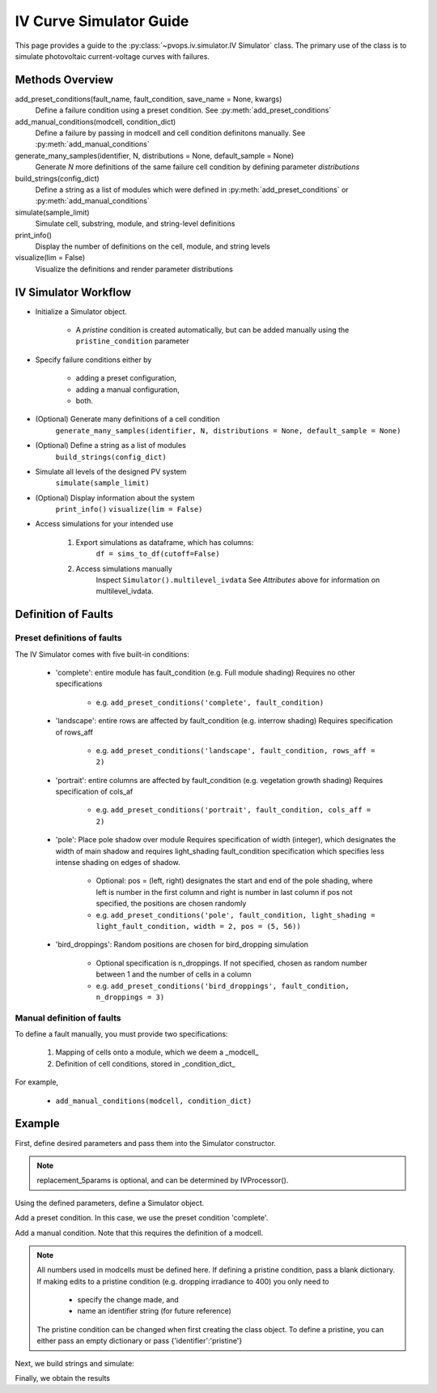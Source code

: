 IV Curve Simulator Guide
=======================================

This page provides a guide to the :py:class:`~pvops.iv.simulator.IV Simulator` 
class. The primary use of the class is to simulate photovoltaic current-voltage 
curves with failures.

Methods Overview
-----------------

add_preset_conditions(fault_name, fault_condition, save_name = None, kwargs)
    Define a failure condition using a preset condition. See :py:meth:`add_preset_conditions`

add_manual_conditions(modcell, condition_dict)
    Define a failure by passing in modcell and cell condition definitons manually. See :py:meth:`add_manual_conditions`

generate_many_samples(identifier, N, distributions = None, default_sample = None)
    Generate `N` more definitions of the same failure cell condition by defining parameter `distributions`

build_strings(config_dict)
    Define a string as a list of modules which were defined in :py:meth:`add_preset_conditions` or :py:meth:`add_manual_conditions`

simulate(sample_limit)
    Simulate cell, substring, module, and string-level definitions

print_info()
    Display the number of definitions on the cell, module, and string levels

visualize(lim = False)
    Visualize the definitions and render parameter distributions

IV Simulator Workflow
----------------------

- Initialize a Simulator object.

    - A `pristine` condition is created automatically, but can be added
      manually using the ``pristine_condition`` parameter

- Specify failure conditions either by 

    - adding a preset configuration,

    - adding a manual configuration,

    - both.

- (Optional) Generate many definitions of a cell condition
    ``generate_many_samples(identifier, N, distributions = None, default_sample = None)``

- (Optional) Define a string as a list of modules
    ``build_strings(config_dict)``

- Simulate all levels of the designed PV system
    ``simulate(sample_limit)``

- (Optional) Display information about the system
    ``print_info()``
    ``visualize(lim = False)``

- Access simulations for your intended use

    1) Export simulations as dataframe, which has columns:
        ``df = sims_to_df(cutoff=False)``

    2) Access simulations manually
        Inspect ``Simulator().multilevel_ivdata``
        See `Attributes` above for information on multilevel_ivdata.

Definition of Faults
-----------------------

Preset definitions of faults
^^^^^^^^^^^^^^^^^^^^^^^^^^^^^^

The IV Simulator comes with five built-in conditions:

    - 'complete': entire module has fault_condition (e.g. Full module shading)
      Requires no other specifications

        - e.g. ``add_preset_conditions('complete', fault_condition)``

    - 'landscape': entire rows are affected by fault_condition (e.g. interrow shading)
      Requires specification of rows_aff

        - e.g. ``add_preset_conditions('landscape', fault_condition, rows_aff = 2)``

    - 'portrait': entire columns are affected by fault_condition (e.g. vegetation growth shading)
      Requires specification of cols_af

        - e.g. ``add_preset_conditions('portrait', fault_condition, cols_aff = 2)``

    - 'pole': Place pole shadow over module
      Requires specification of width (integer), which designates the width of main shadow and 
      requires light_shading fault_condition specification which specifies less intense shading
      on edges of shadow.

        - Optional: pos = (left, right) designates the start and end of the pole shading,
          where left is number in the first column and right is number in last column
          if pos not specified, the positions are chosen randomly
        - e.g. ``add_preset_conditions('pole', fault_condition, light_shading = light_fault_condition, width = 2, pos = (5, 56))``
          
    - 'bird_droppings': Random positions are chosen for bird_dropping simulation
    
        - Optional specification is n_droppings. If not specified, chosen as random number between 
          1 and the number of cells in a column
        - e.g. ``add_preset_conditions('bird_droppings', fault_condition, n_droppings = 3)``


Manual definition of faults
^^^^^^^^^^^^^^^^^^^^^^^^^^^^

To define a fault manually, you must provide two specifications:

    1. Mapping of cells onto a module, which we deem a _modcell_
    2. Definition of cell conditions, stored in _condition_dict_

For example,

    - ``add_manual_conditions(modcell, condition_dict)``

Example
--------------------------------

First, define desired parameters and pass them into the Simulator
constructor.

.. doctest::

    >>> mod_specs = {
    ...     'Jinko_Solar_Co___Ltd_JKM270PP_60': 
    ...         {'ncols': 6, 'nsubstrings': 3}
    ... }
    
    >>> pristine_condition = {
    ...     'identifier': 'pristine',
    ...     'E': 1000,
    ...     'Tc': 50,
    ...     'Rsh_mult': 1,
    ...     'Rs_mult': 1,
    ...     'Io_mult': 1,
    ...     'Il_mult': 1,
    ...     'nnsvth_mult': 1,
    ... }
    
    >>> replacement_5params = {
    ...     'I_L_ref': 9.06157444e+00,
    ...     'I_o_ref': 1.67727320e-10,
    ...     'R_s': 5.35574950e-03,
    ...     'R_sh_ref': 3.03330425e+00,
    ...     'a_ref': 2.54553421e-02
    ... }

.. note:: 
    replacement_5params is optional, and can be determined 
    by IVProcessor().

Using the defined parameters, define a Simulator object.

.. doctest::

    >>> import pvops

    >>> sim = pvops.iv.Simulator(
    ... mod_specs,
    ... pristine_condition,
    ... replacement_5params
    ... )

Add a preset condition. In this case, we use the preset condition 'complete'.

.. doctest::

    >>> condition = {'identifier':'light_shade','E':925}
    >>> sim.add_preset_conditions('complete', condition, save_name = f'Complete_lightshading')

Add a manual condition. Note that this requires the definition of a modcell.

.. doctest::

    >>> modcells = {
    ...     'unique_shading': 
    ...         [0,0,0,0,0,0,0,0,0,0,  # Using 1D list 
    ...         1,1,1,1,1,1,1,1,1,1,
    ...         1,1,1,1,1,1,1,1,1,1, 
    ...         1,1,1,1,1,1,1,1,1,1,
    ...         1,1,1,1,1,1,1,1,1,1,  
    ...         0,0,0,0,0,0,0,0,0,0],
    ...     'another_example': 
    ...         [[0,0,0,0,0,0,0,0,0,0,  # Using 2D list (aka, multiple conditions as input)
    ...         1,1,1,1,1,1,1,1,1,1,
    ...         1,1,1,0,0,0,0,1,1,1, 
    ...         1,1,1,0,0,0,0,1,1,1,
    ...         1,1,1,0,0,0,0,1,1,1,  
    ...         0,0,0,0,0,0,0,0,0,0],
    ...         [0,1,0,0,0,0,0,0,0,0,  
    ...         1,1,1,1,1,1,1,1,1,1,
    ...         1,1,1,1,1,1,1,1,1,1, 
    ...         0,0,0,1,1,1,0,0,0,0,
    ...         0,0,0,1,1,1,0,0,0,0,  
    ...         0,0,0,0,0,0,0,0,0,0]]
    ... }


.. note:: 
    All numbers used in modcells must be defined here.
    If defining a pristine condition, pass a blank dictionary.
    If making edits to a pristine condition (e.g. dropping irradiance to 400)
    you only need to

        - specify the change made, and 
        - name an identifier string (for future reference)

    The pristine condition can be changed when first creating the class object.
    To define a pristine, you can either pass an empty dictionary or pass {'identifier':'pristine'}

.. doctest::
    
    >>> condition_dict = {
    ...     0: {},
    ...     1: {
    ...         'identifier': 'shading_cond1',
    ...         'E': 400,
    ...     }                              
    ... }
    >>> sim.add_manual_conditions(modcells, condition_dict)

Next, we build strings and simulate:

.. doctest::

    >>> sim.build_strings({'Partial_lightshading': ['pristine']*6 + ['Complete_lightshading']*6})
    >>> sim.simulate()
    >>> sim.print_info()

Finally, we obtain the results

.. doctest::

    >>> Vsim = sim.multilevel_ivdata['string']['Partial_lightshading']['V'][0]
    >>> Isim = sim.multilevel_ivdata['string']['Partial_lightshading']['I'][0]